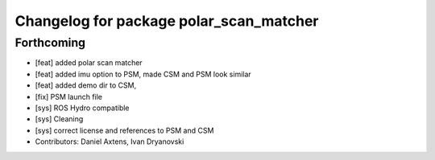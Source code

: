 ^^^^^^^^^^^^^^^^^^^^^^^^^^^^^^^^^^^^^^^^
Changelog for package polar_scan_matcher
^^^^^^^^^^^^^^^^^^^^^^^^^^^^^^^^^^^^^^^^

Forthcoming
-----------
* [feat] added polar scan matcher
* [feat] added imu option to PSM, made CSM and PSM look similar
* [feat] added demo dir to CSM, 
* [fix] PSM launch file
* [sys] ROS Hydro compatible
* [sys] Cleaning
* [sys] correct license and references to PSM and CSM
* Contributors: Daniel Axtens, Ivan Dryanovski
